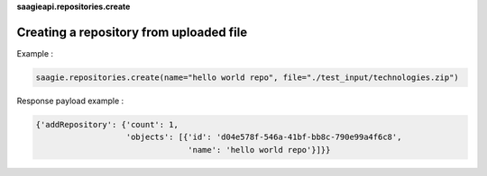 **saagieapi.repositories.create**

Creating a repository from uploaded file
----------------------------------------


Example :

.. code:: python

   saagie.repositories.create(name="hello world repo", file="./test_input/technologies.zip")

Response payload example :

.. code:: python

   {'addRepository': {'count': 1,
                      'objects': [{'id': 'd04e578f-546a-41bf-bb8c-790e99a4f6c8',
                                   'name': 'hello world repo'}]}}